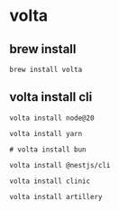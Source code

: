 * volta

** brew install

#+begin_src shell
brew install volta
#+end_src

** volta install cli

#+begin_src shell
volta install node@20

volta install yarn

# volta install bun

volta install @nestjs/cli

volta install clinic

volta install artillery
#+end_src
